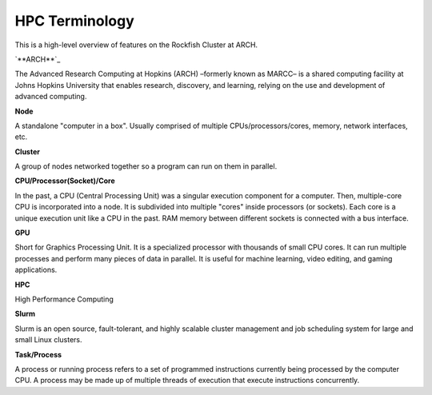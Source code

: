 HPC Terminology
###############

This is a high-level overview of features on the Rockfish Cluster at ARCH.

`**ARCH**`_

The Advanced Research Computing at Hopkins (ARCH) –formerly known as MARCC– is a shared computing facility at Johns Hopkins University that enables research, discovery, and learning, relying on the use and development of advanced computing.

.. _ARCH: https://www.arch.jhu.edu/about-rockfish/

**Node**

A standalone "computer in a box". Usually comprised of multiple CPUs/processors/cores, memory, network interfaces, etc.

**Cluster**

A group of nodes networked together so a program can run on them in parallel.

**CPU/Processor(Socket)/Core**

In the past, a CPU (Central Processing Unit) was a singular execution component for a computer. Then, multiple-core CPU is incorporated into a node. It is subdivided into multiple "cores" inside processors (or sockets). Each core is a unique execution unit like a CPU in the past. RAM memory between different sockets is connected with a bus interface.

.. image:: images/picture1.png
  :width: 800
  :alt: Multicore CPU (NUMA system)

**GPU**

Short for Graphics Processing Unit. It is a specialized processor with thousands of small CPU cores. It can run multiple processes and perform many pieces of data in parallel. It is useful for machine learning, video editing, and gaming applications.

**HPC**

High Performance Computing

**Slurm**

Slurm is an open source, fault-tolerant, and highly scalable cluster management and job scheduling system for large and small Linux clusters.

**Task/Process**

A process or running process refers to a set of programmed instructions currently being processed by the computer CPU. A process may be made up of multiple threads of execution that execute instructions concurrently.

